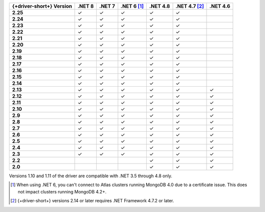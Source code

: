 .. list-table::
   :header-rows: 1
   :stub-columns: 1
   :class: compatibility-large no-padding

   * - {+driver-short+} Version
     - .NET 8
     - .NET 7
     - .NET 6 [#atlas-connection]_
     - .NET 4.8
     - .NET 4.7 [#2.14-note]_
     - .NET 4.6
   * - 2.25
     - ✓
     - ✓
     - ✓
     - ✓
     - ✓
     -
   * - 2.24
     - ✓
     - ✓
     - ✓
     - ✓
     - ✓
     -
   * - 2.23
     - ✓
     - ✓
     - ✓
     - ✓
     - ✓
     -
   * - 2.22
     - ✓
     - ✓
     - ✓
     - ✓
     - ✓
     -
   * - 2.21
     - ✓
     - ✓
     - ✓
     - ✓
     - ✓
     -
   * - 2.20
     - ✓
     - ✓
     - ✓
     - ✓
     - ✓
     -
   * - 2.19
     - ✓
     - ✓
     - ✓
     - ✓
     - ✓
     -
   * - 2.18
     - ✓
     - ✓
     - ✓
     - ✓
     - ✓
     -
   * - 2.17
     - ✓
     - ✓
     - ✓
     - ✓
     - ✓
     -
   * - 2.16
     - ✓
     - ✓
     - ✓
     - ✓
     - ✓
     -
   * - 2.15
     - ✓
     - ✓
     - ✓
     - ✓
     - ✓
     -
   * - 2.14
     - ✓
     - ✓
     - ✓
     - ✓
     - ✓
     -
   * - 2.13
     - ✓
     - ✓
     - ✓
     - ✓
     - ✓
     - ✓
   * - 2.12
     - ✓
     - ✓
     - ✓
     - ✓
     - ✓
     - ✓
   * - 2.11
     - ✓
     - ✓
     - ✓
     - ✓
     - ✓
     - ✓
   * - 2.10
     - ✓
     - ✓
     - ✓
     - ✓
     - ✓
     - ✓
   * - 2.9
     - ✓
     - ✓
     - ✓
     - ✓
     - ✓
     - ✓
   * - 2.8
     - ✓
     - ✓
     - ✓
     - ✓
     - ✓
     - ✓
   * - 2.7
     - ✓
     - ✓
     - ✓
     - ✓
     - ✓
     - ✓
   * - 2.6
     - ✓
     - ✓
     - ✓
     - ✓
     - ✓
     - ✓
   * - 2.5
     - ✓
     - ✓
     - ✓
     - ✓
     - ✓
     - ✓
   * - 2.4
     - ✓
     - ✓
     - ✓
     - ✓
     - ✓
     - ✓
   * - 2.3
     - ✓
     - ✓
     - ✓
     - ✓
     - ✓
     - ✓
   * - 2.2
     -
     -
     -
     - ✓
     - ✓
     - ✓
   * - 2.0
     -
     -
     -
     - ✓
     - ✓
     - ✓

Versions 1.10 and 1.11 of the driver are compatible with .NET 3.5
through 4.8 only.

.. [#atlas-connection] When using .NET 6, you can't connect to Atlas clusters running MongoDB 4.0 due to a certificate issue. This does not impact clusters running MongoDB 4.2+.

.. [#2.14-note] {+driver-short+} versions 2.14 or later requires .NET Framework 4.7.2 or
   later.

